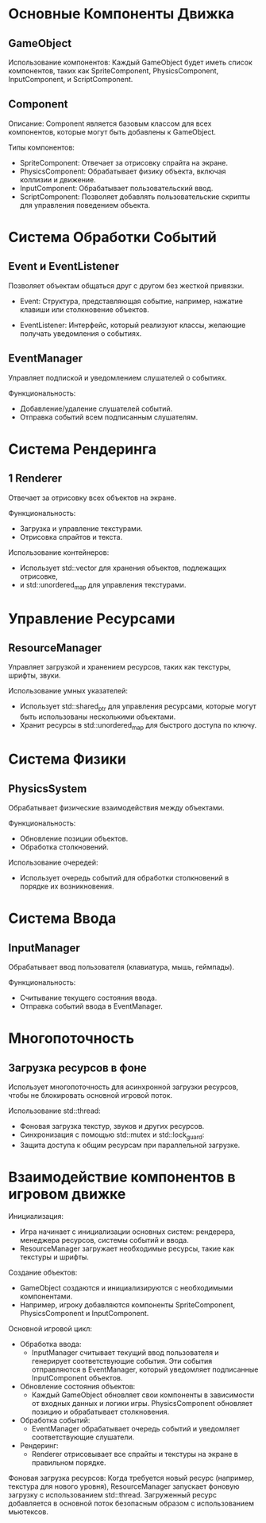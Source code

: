 #+STARTUP: showall indent hidestars
#+TOC: headlines 3

* Основные Компоненты Движка
** GameObject

Использование компонентов: Каждый GameObject будет иметь список компонентов, таких как SpriteComponent, PhysicsComponent, InputComponent, и ScriptComponent.

** Component

Описание: Component является базовым классом для всех компонентов, которые могут быть добавлены к GameObject.

Типы компонентов:
- SpriteComponent: Отвечает за отрисовку спрайта на экране.
- PhysicsComponent: Обрабатывает физику объекта, включая коллизии и движение.
- InputComponent: Обрабатывает пользовательский ввод.
- ScriptComponent: Позволяет добавлять пользовательские скрипты для управления поведением объекта.

* Система Обработки Событий
** Event и EventListener

Позволяет объектам общаться друг с другом без жесткой привязки.

- Event: Структура, представляющая событие, например, нажатие клавиши или столкновение объектов.

- EventListener: Интерфейс, который реализуют классы, желающие получать уведомления о событиях.

** EventManager

Управляет подпиской и уведомлением слушателей о событиях.

Функциональность:
- Добавление/удаление слушателей событий.
- Отправка событий всем подписанным слушателям.

*  Система Рендеринга
** 1 Renderer

Отвечает за отрисовку всех объектов на экране.

Функциональность:
- Загрузка и управление текстурами.
- Отрисовка спрайтов и текста.

Использование контейнеров:
- Использует std::vector для хранения объектов, подлежащих отрисовке,
- и std::unordered_map для управления текстурами.

* Управление Ресурсами

** ResourceManager

Управляет загрузкой и хранением ресурсов, таких как текстуры, шрифты, звуки.

Использование умных указателей:
- Использует std::shared_ptr для управления ресурсами, которые могут быть использованы несколькими объектами.
- Хранит ресурсы в std::unordered_map для быстрого доступа по ключу.

* Система Физики

** PhysicsSystem

Обрабатывает физические взаимодействия между объектами.

Функциональность:
- Обновление позиции объектов.
- Обработка столкновений.

Использование очередей:
- Использует очередь событий для обработки столкновений в порядке их возникновения.

* Система Ввода

** InputManager

Обрабатывает ввод пользователя (клавиатура, мышь, геймпады).

Функциональность:
- Считывание текущего состояния ввода.
- Отправка событий ввода в EventManager.

* Многопоточность

** Загрузка ресурсов в фоне

Использует многопоточность для асинхронной загрузки ресурсов, чтобы не блокировать основной игровой поток.

Использование std::thread:
- Фоновая загрузка текстур, звуков и других ресурсов.
- Синхронизация с помощью std::mutex и std::lock_guard:
- Защита доступа к общим ресурсам при параллельной загрузке.

* Взаимодействие компонентов в игровом движке

Инициализация:
-  Игра начинает с инициализации основных систем: рендерера, менеджера ресурсов, системы событий и ввода.
-  ResourceManager загружает необходимые ресурсы, такие как текстуры и шрифты.

Создание объектов:
- GameObject создаются и инициализируются с необходимыми компонентами.
- Например, игроку добавляются компоненты SpriteComponent, PhysicsComponent и InputComponent.

Основной игровой цикл:
- Обработка ввода:
  - InputManager считывает текущий ввод пользователя и генерирует соответствующие события. Эти события отправляются в EventManager, который уведомляет подписанные InputComponent объектов.
- Обновление состояния объектов:
  - Каждый GameObject обновляет свои компоненты в зависимости от входных данных и логики игры. PhysicsComponent обновляет позицию и обрабатывает столкновения.
- Обработка событий:
  - EventManager обрабатывает очередь событий и уведомляет соответствующие слушатели.
- Рендеринг:
  - Renderer отрисовывает все спрайты и текстуры на экране в правильном порядке.

Фоновая загрузка ресурсов:
    Когда требуется новый ресурс (например, текстура для нового уровня), ResourceManager запускает фоновую загрузку с использованием std::thread.
    Загруженный ресурс добавляется в основной поток безопасным образом с использованием мьютексов.
